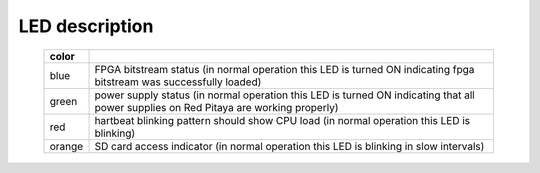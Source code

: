 LED description
###############

    ======  ==========================================================================================================
    color
    ======  ==========================================================================================================
    blue    FPGA bitstream status (in normal operation this LED is turned ON indicating fpga bitstream was 
            successfully loaded)
    green   power supply status (in normal operation this LED is turned ON indicating that all power supplies on Red 
            Pitaya are working properly)
    red     hartbeat blinking pattern should show CPU load (in normal operation this LED is blinking)
    orange  SD card access indicator (in normal operation this LED is blinking in slow intervals)   
    ======  ==========================================================================================================
